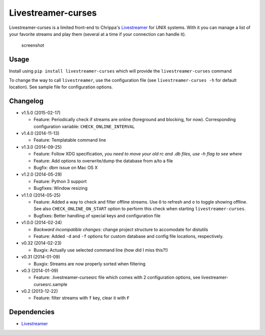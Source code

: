 Livestreamer-curses
-------------------

Livestreamer-curses is a limited front-end to Chrippa's
`Livestreamer <https://github.com/chrippa/livestreamer>`__ for UNIX
systems. With it you can manage a list of your favorite streams and play
them (several at a time if your connection can handle it).

.. figure:: http://s30.postimg.org/j310vhhkh/screenshot.png
   :alt: screenshot

   screenshot

Usage
~~~~~

Install using ``pip install livestreamer-curses`` which will provide the
``livestreamer-curses`` command

To change the way to call ``livestreamer``, use the configuration file
(see ``livestreamer-curses -h`` for default location). See sample file for configuration options.

Changelog
~~~~~~~~~

-  v1.5.0 (2015-02-17)

   - Feature: Periodically check if streams are online (foreground and blocking, for now). Corresponding configuration variable: ``CHECK_ONLINE_INTERVAL``

-  v1.4.0 (2014-11-13)

   - Feature: Templatable command line

-  v1.3.0 (2014-09-25)

   -  Feature: Follow XDG specification, *you need to move your old rc and .db files, use -h flag to see where*
   -  Feature: Add options to overwrite/dump the database from a/to a file

   -  Bugfix: dbm issue on Mac OS X

-  v1.2.0 (2014-05-29)

   -  Feature: Python 3 support

   -  Bugfixes: Window resizing

-  v1.1.0 (2014-05-25)

   -  Feature: Added a way to check and filter offline streams. Use ``O`` to refresh and ``o`` to toggle showing offline. See also ``CHECK_ONLINE_ON_START`` option to perform this check when starting ``livestreamer-curses``.

   -  Bugfixes: Better handling of special keys and configuration file

-  v1.0.0 (2014-02-24)

   -  *Backward incompatible changes*: change project structure to
      accomodate for distutils
   -  Feature: Added ``-d`` and ``-f`` options for custom database and
      config file locations, respectively.

-  v0.32 (2014-02-23)

   -  Buxgix: Actually use selected command line (how did I miss this?!)

-  v0.31 (2014-01-09)

   -  Buxgix: Streams are now properly sorted when filtering

-  v0.3 (2014-01-09)

   -  Feature: .livestreamer-cursesrc file which comes with 2
      configuration options, see livestreamer-cursesrc.sample

-  v0.2 (2013-12-22)

   -  Feature: filter streams with ``f`` key, clear it with ``F``

Dependencies
~~~~~~~~~~~~

-  `Livestreamer <https://github.com/chrippa/livestreamer>`__

